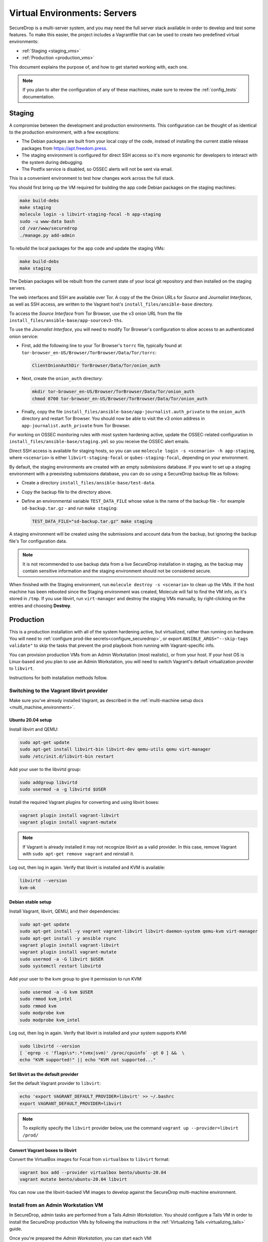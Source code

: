 Virtual Environments: Servers
=============================

SecureDrop is a multi-server system, and  you may need the full server
stack available in order to develop and test some features. To make this easier, 
the project includes a Vagrantfile that can be used to create two predefined 
virtual environments:

* :ref:`Staging <staging_vms>`
* :ref:`Production <production_vms>`

This document explains the purpose of, and how to get started working with, each
one.

.. note:: If you plan to alter the configuration of any of these machines, make sure to
          review the :ref:`config_tests` documentation.

.. _staging_vms:

Staging
-------

A compromise between the development and production environments. This
configuration can be thought of as identical to the production environment, with
a few exceptions:

* The Debian packages are built from your local copy of the code, instead of
  installing the current stable release packages from https://apt.freedom.press.
* The staging environment is configured for direct SSH access so it's
  more ergonomic for developers to interact with the system during debugging.
* The Postfix service is disabled, so OSSEC alerts will not be sent via email.

This is a convenient environment to test how changes work across the full stack.

You should first bring up the VM required for building the app code
Debian packages on the staging machines:

.. code:: sh

   make build-debs
   make staging
   molecule login -s libvirt-staging-focal -h app-staging
   sudo -u www-data bash
   cd /var/www/securedrop
   ./manage.py add-admin

To rebuild the local packages for the app code and update the staging VMs:

.. code:: sh

   make build-debs
   make staging

The Debian packages will be rebuilt from the current state of your
local git repository and then installed on the staging servers.

The web interfaces and SSH are available over Tor. A copy of the the Onion URLs
for *Source* and *Journalist Interfaces*, as well as SSH access, are written to the
Vagrant host's ``install_files/ansible-base`` directory.

To access the *Source Interface* from Tor Browser, use the v3 onion URL from the file 
``install_files/ansible-base/app-sourcev3-ths``.

To use the *Journalist Interface*, you will need to modify Tor Browser's 
configuration to allow access to an authenticated onion service:

- First, add the following line to your Tor Browser's ``torrc`` file, typically
  found at ``tor-browser_en-US/Browser/TorBrowser/Data/Tor/torrc``:

  .. code-block:: none

    ClientOnionAuthDir TorBrowser/Data/Tor/onion_auth

- Next, create the ``onion_auth`` directory:

  .. code:: sh

    mkdir tor-browser_en-US/Browser/TorBrowser/Data/Tor/onion_auth
    chmod 0700 tor-browser_en-US/Browser/TorBrowser/Data/Tor/onion_auth

- Finally, copy the file ``install_files/ansible-base/app-journalist.auth_private``
  to the ``onion_auth`` directory and restart Tor Browser. You should now be able 
  to visit the v3 onion address in ``app-journalist.auth_private`` from Tor Browser.


For working on OSSEC monitoring rules with most system hardening active, update
the OSSEC-related configuration in
``install_files/ansible-base/staging.yml`` so you receive the OSSEC
alert emails.

Direct SSH access is available for staging hosts, so you can use
``molecule login -s <scenario> -h app-staging``, where ``<scenario>``
is either ``libvirt-staging-focal`` or ``qubes-staging-focal``, depending
on your environment.

By default, the staging environments are created with an empty submissions database. If you want to set up a staging environment with a preexisting submissions database, you can do so using a SecureDrop backup file as follows:

- Create a directory ``install_files/ansible-base/test-data``.
- Copy the backup file to the directory above.
- Define an environmental variable ``TEST_DATA_FILE`` whose value is the name  of the backup file - for example ``sd-backup.tar.gz`` - and run ``make staging``:
  
  .. code:: sh

    TEST_DATA_FILE="sd-backup.tar.gz" make staging

A staging environment will be created using the submissions and account data from the backup, but ignoring the backup file's Tor configuration data.

.. note:: It is not recommended to use backup data from a live SecureDrop installation in staging, as the backup may contain sensitive information and the staging environment should not be considered secure.


When finished with the Staging environment, run ``molecule destroy -s <scenario>``
to clean up the VMs. If the host machine has been rebooted since the Staging
environment was created, Molecule will fail to find the VM info, as it's stored
in ``/tmp``. If you use libvirt, run ``virt-manager`` and destroy the staging VMs
manually, by right-clicking on the entries and choosing **Destroy**.

.. _production_vms:

Production
----------

This is a production installation with all of the system hardening active, but
virtualized, rather than running on hardware. You will need to
:ref:`configure prod-like secrets<configure_securedrop>`, or export
``ANSIBLE_ARGS="--skip-tags validate"`` to skip the tasks that prevent the prod
playbook from running with Vagrant-specific info.

You can provision production VMs from an Admin Workstation (most realistic),
or from your host. If your host OS is Linux-based and you plan to use an Admin
Workstation, you will need to switch Vagrant's default virtualization provider
to  ``libvirt``.

Instructions for both installation methods follow.

.. _libvirt_provider:

Switching to the Vagrant libvirt provider
~~~~~~~~~~~~~~~~~~~~~~~~~~~~~~~~~~~~~~~~~
Make sure you've already installed Vagrant, as described
in the :ref:`multi-machine setup docs <multi_machine_environment>`.

Ubuntu 20.04 setup
^^^^^^^^^^^^^^^^^^

Install libvirt and QEMU:

.. code:: sh

   sudo apt-get update
   sudo apt-get install libvirt-bin libvirt-dev qemu-utils qemu virt-manager
   sudo /etc/init.d/libvirt-bin restart

Add your user to the libvirtd group:

.. code:: sh

   sudo addgroup libvirtd
   sudo usermod -a -g libvirtd $USER

Install the required Vagrant plugins for converting and using libvirt boxes:

.. code:: sh

   vagrant plugin install vagrant-libvirt
   vagrant plugin install vagrant-mutate

.. note:: If Vagrant is already installed it may not recognize libvirt as a
   valid provider. In this case, remove Vagrant with ``sudo apt-get remove
   vagrant`` and reinstall it.

Log out, then log in again. Verify that libvirt is installed and KVM is available:

.. code:: sh

   libvirtd --version
   kvm-ok


Debian stable setup
^^^^^^^^^^^^^^^^^^^

Install Vagrant, libvirt, QEMU, and their dependencies:

.. code:: sh

   sudo apt-get update
   sudo apt-get install -y vagrant vagrant-libvirt libvirt-daemon-system qemu-kvm virt-manager
   sudo apt-get install -y ansible rsync
   vagrant plugin install vagrant-libvirt
   vagrant plugin install vagrant-mutate
   sudo usermod -a -G libvirt $USER
   sudo systemctl restart libvirtd

Add your user to the kvm group to give it permission to run KVM:

.. code:: sh

   sudo usermod -a -G kvm $USER
   sudo rmmod kvm_intel
   sudo rmmod kvm
   sudo modprobe kvm
   sudo modprobe kvm_intel

Log out, then log in again. Verify that libvirt is installed and your system
supports KVM:

.. code:: sh

   sudo libvirtd --version
   [ `egrep -c 'flags\s*:.*(vmx|svm)' /proc/cpuinfo` -gt 0 ] &&  \
   echo "KVM supported!" || echo "KVM not supported..." 

Set libvirt as the default provider
^^^^^^^^^^^^^^^^^^^^^^^^^^^^^^^^^^^

Set the default Vagrant provider to ``libvirt``:

.. code:: sh

   echo 'export VAGRANT_DEFAULT_PROVIDER=libvirt' >> ~/.bashrc
   export VAGRANT_DEFAULT_PROVIDER=libvirt


.. note:: To explicitly specify the ``libvirt``  provider below, use the command
   ``vagrant up --provider=libvirt /prod/``

Convert Vagrant boxes to libvirt
^^^^^^^^^^^^^^^^^^^^^^^^^^^^^^^^
Convert the VirtualBox images for Focal from ``virtualbox`` to ``libvirt`` format:

.. code:: sh

   vagrant box add --provider virtualbox bento/ubuntu-20.04
   vagrant mutate bento/ubuntu-20.04 libvirt

You can now use the libvirt-backed VM images to develop against
the SecureDrop multi-machine environment.

.. _prod_install_from_tails:

Install from an Admin Workstation VM
~~~~~~~~~~~~~~~~~~~~~~~~~~~~~~~~~~~~

In SecureDrop, admin tasks are performed from a Tails *Admin Workstation*.
You should configure a Tails VM in order to install the SecureDrop production VMs
by following the instructions in the :ref:`Virtualizing Tails <virtualizing_tails>`
guide.

Once you're prepared the *Admin Workstation*, you can start each VM:

.. code:: sh

  vagrant up --no-provision /prod/

At this point you should be able to SSH into both ``app-prod`` and ``mon-prod``.
From here you can follow the :ref:`server configuration instructions
<test_connectivity>` to test connectivity and prepare the servers. These
instructions will have you generate SSH keys and use ``ssh-copy-id`` to transfer
the key onto the servers.

.. note:: If you have trouble SSHing to the servers from Ansible, remember
          to remove any old ATHS files in ``install_files/ansible-base``.

Now from your Admin workstation:

.. code:: sh

  cd ~/Persistent/securedrop
  ./securedrop-admin setup
  ./securedrop-admin sdconfig
  ./securedrop-admin install

.. note:: The sudo password for the ``app-prod`` and ``mon-prod`` servers is by
          default ``vagrant``.

After install you can configure your Admin Workstation to SSH into each VM via:

.. code:: sh

  ./securedrop-admin tailsconfig

Install from Host OS
~~~~~~~~~~~~~~~~~~~~

If you are not virtualizing Tails, you can manually modify ``site-specific``,
and then provision the machines. You should set the following options in
``site-specific``:

.. code:: sh

  ssh_users: "vagrant"
  monitor_ip: "10.0.1.5"
  monitor_hostname: "mon-prod"
  app_hostname: "app-prod"
  app_ip: "10.0.1.4"

Note that you will also need to generate Submission and OSSEC PGP public keys,
and provide email credentials to send emails to. Refer to
:ref:`this document on configuring prod-like secrets<configure_securedrop>`
for more details on those steps.

To create the prod servers, run:

.. code:: sh

   vagrant up /prod/
   vagrant ssh app-prod
   sudo -u www-data bash
   cd /var/www/securedrop/
   ./manage.py add-admin

A copy of the Onion URLs for Source and Journalist Interfaces, as well as
SSH access, are written to the Vagrant host's ``install_files/ansible-base``
directory, named:

* ``app-sourcev3-ths``
* ``app-journalist.auth_private``
* ``app-ssh.auth_private``
* ``mon-ssh.auth_private``

SSH Access
~~~~~~~~~~

By default, direct SSH access is not enabled in the prod environment. You will need to log
in over Tor after initial provisioning or set ``enable_ssh_over_tor`` to "false"
during ``./securedrop-admin tailsconfig``.
